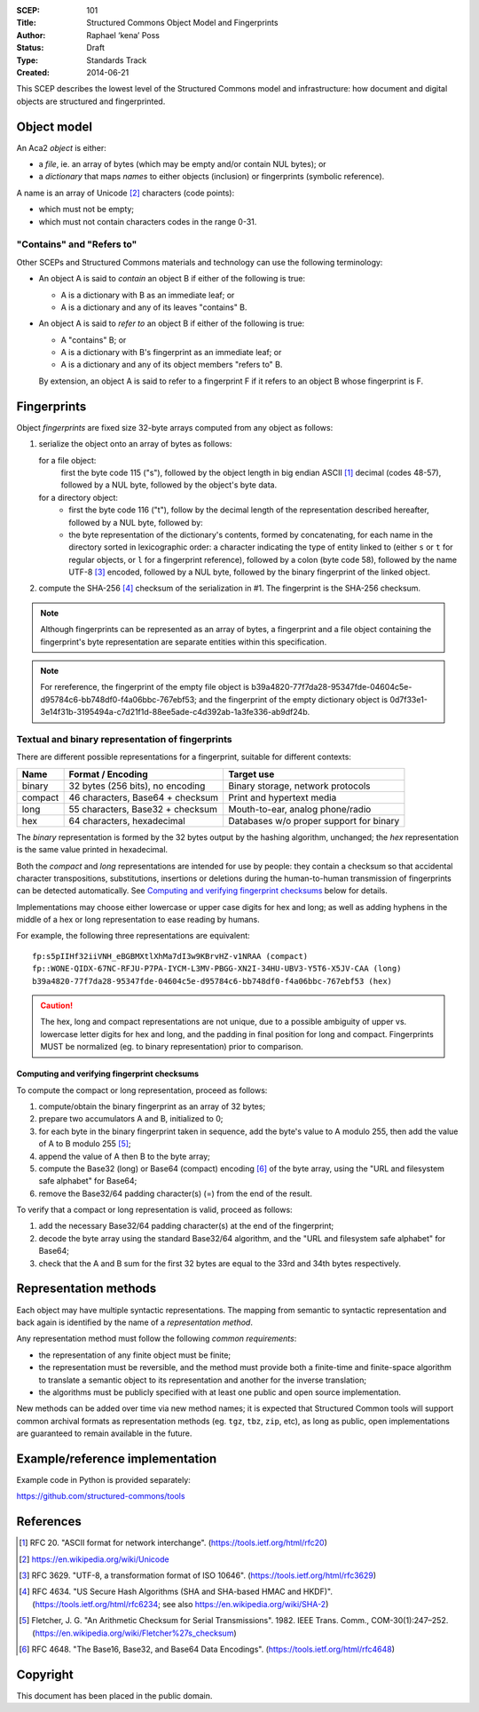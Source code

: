 :SCEP: 101
:Title: Structured Commons Object Model and Fingerprints
:Author: Raphael ‘kena’ Poss
:Status: Draft
:Type: Standards Track
:Created: 2014-06-21

This SCEP describes the lowest level of the Structured
Commons model and infrastructure: how document
and digital objects are structured and fingerprinted.

Object model
============

An Aca2 *object* is either:

- a *file*, ie. an array of bytes (which may be empty and/or contain NUL bytes); or
- a *dictionary* that maps *names* to either objects (inclusion) or
  fingerprints (symbolic reference).

A name is an array of Unicode [#UNI]_ characters (code points):

- which must not be empty;
- which must not contain characters codes in the range 0-31.

"Contains" and "Refers to"
--------------------------

Other SCEPs and Structured Commons materials and technology can
use the following terminology:

- An object A is said to *contain* an object B if either of the
  following is true:

  - A is a dictionary with B as an immediate leaf; or
  - A is a dictionary and any of its leaves "contains" B.

- An object A is said to *refer to* an object B if either of the
  following is true:

  - A "contains" B; or
  - A is a dictionary with B's fingerprint as an immediate leaf; or
  - A is a dictionary and any of its object members "refers to" B.

  By extension, an object A is said to refer to a fingerprint F if it
  refers to an object B whose fingerprint is F.

Fingerprints
============

Object *fingerprints* are fixed size 32-byte arrays computed from
any object as follows:

1. serialize the object onto an array of bytes as follows:

   for a file object:
     first the byte code 115 ("s"), followed by the object length in
     big endian ASCII [#ASCII]_ decimal (codes 48-57), followed by a NUL byte,
     followed by the object's byte data.

   for a directory object:
     - first the byte code 116 ("t"), follow by the decimal length of
       the representation described hereafter, followed by a NUL byte,
       followed by:

     - the byte representation of the dictionary's contents, formed by
       concatenating, for each name in the directory sorted in
       lexicographic order: a character indicating the type of entity
       linked to (either ``s`` or ``t`` for regular objects, or ``l``
       for a fingerprint reference), followed by a colon (byte code 58),
       followed by the name UTF-8 [#UTF]_ encoded, followed by a NUL byte,
       followed by the binary fingerprint of the linked object.

2. compute the SHA-256 [#SHA]_ checksum of the serialization in #1. The
   fingerprint is the SHA-256 checksum.

.. note:: Although fingerprints can be represented as an array of
   bytes, a fingerprint and a file object containing the fingerprint's
   byte representation are separate entities within this
   specification.

.. note:: For rereference, the fingerprint of the empty file object is
   b39a4820-77f7da28-95347fde-04604c5e-d95784c6-bb748df0-f4a06bbc-767ebf53;
   and the fingerprint of the empty dictionary object is
   0d7f33e1-3e14f31b-3195494a-c7d21f1d-88ee5ade-c4d392ab-1a3fe336-ab9df24b.

Textual and binary representation of fingerprints
-------------------------------------------------

There are different possible representations for a fingerprint,
suitable for different contexts:

======= ================================= ========================================
Name    Format / Encoding                 Target use
======= ================================= ========================================
binary  32 bytes (256 bits), no encoding  Binary storage, network protocols
compact 46 characters, Base64 + checksum  Print and hypertext media
long    55 characters, Base32 + checksum  Mouth-to-ear, analog phone/radio
hex     64 characters, hexadecimal        Databases w/o proper support for binary
======= ================================= ========================================

The *binary* representation is formed by the 32 bytes output by the
hashing algorithm, unchanged; the *hex* representation is the same
value printed in hexadecimal.

Both the *compact* and *long* representations are intended for use by
people: they contain a checksum so that accidental character
transpositions, substitutions, insertions or deletions during the
human-to-human transmission of fingerprints can be detected
automatically. See `Computing and verifying fingerprint checksums`_ below
for details.

Implementations may choose either lowercase or upper case digits for
hex and long; as well as adding hyphens in the middle of a hex or long
representation to ease reading by humans.

For example, the following three representations are equivalent::

 fp:s5pIIHf32iiVNH_eBGBMXtlXhMa7dI3w9KBrvHZ-v1NRAA (compact)
 fp::WONE-QIDX-67NC-RFJU-P7PA-IYCM-L3MV-PBGG-XN2I-34HU-UBV3-Y5T6-X5JV-CAA (long)
 b39a4820-77f7da28-95347fde-04604c5e-d95784c6-bb748df0-f4a06bbc-767ebf53 (hex)

.. caution::
   The hex, long and compact representations are not unique,
   due to a possible ambiguity of upper vs. lowercase letter digits
   for hex and long, and the padding in final position for long and
   compact. Fingerprints MUST be normalized (eg. to binary
   representation) prior to comparison.

Computing and verifying fingerprint checksums
`````````````````````````````````````````````

To compute the compact or long representation, proceed as follows:

1. compute/obtain the binary fingerprint as an array of 32 bytes;
2. prepare two accumulators A and B, initialized to 0;
3. for each byte in the binary fingerprint taken in sequence, add the
   byte's value to A modulo 255, then add the value of A to B modulo
   255 [#FLETCHER]_;
4. append the value of A then B to the byte array;
5. compute the Base32 (long) or Base64 (compact) encoding [#BASE]_ of the
   byte array, using the "URL and filesystem safe alphabet" for
   Base64;
6. remove the Base32/64 padding character(s) (=) from the end of the result.

To verify that a compact or long representation is valid, proceed as follows:

1. add the necessary Base32/64 padding character(s) at the end of the fingerprint;
2. decode the byte array using the standard Base32/64 algorithm, and
   the "URL and filesystem safe alphabet" for Base64;
3. check that the A and B sum for the first 32 bytes are equal to the
   33rd and 34th bytes respectively.


Representation methods
======================

Each object may have multiple syntactic representations. The mapping
from semantic to syntactic representation and back again is identified
by the name of a *representation method*.

Any representation method must follow the following *common
requirements*:

- the representation of any finite object must be finite;

- the representation must be reversible, and the method must provide
  both a finite-time and finite-space algorithm to translate a
  semantic object to its representation and another for the inverse
  translation;

- the algorithms must be publicly specified with at least one public
  and open source implementation.

New methods can be added over time via new method names; it is
expected that Structured Common tools will support common archival
formats as representation methods (eg. ``tgz``, ``tbz``, ``zip``,
etc), as long as public, open implementations are guaranteed to remain
available in the future.

Example/reference implementation
================================

Example code in Python is provided separately:

https://github.com/structured-commons/tools

References
==========

.. [#ASCII] RFC 20. "ASCII format for network interchange".
   (https://tools.ietf.org/html/rfc20)

.. [#UNI] https://en.wikipedia.org/wiki/Unicode

.. [#UTF] RFC 3629. "UTF-8, a transformation format of ISO 10646".
   (https://tools.ietf.org/html/rfc3629)

.. [#SHA] RFC 4634. "US Secure Hash Algorithms (SHA and SHA-based HMAC and HKDF)".
   (https://tools.ietf.org/html/rfc6234; see also https://en.wikipedia.org/wiki/SHA-2)

.. [#FLETCHER] Fletcher, J. G. "An Arithmetic Checksum for Serial
   Transmissions". 1982. IEEE Trans. Comm., COM-30(1):247–252.
   (https://en.wikipedia.org/wiki/Fletcher%27s_checksum)

.. [#BASE] RFC 4648. "The Base16, Base32, and Base64 Data Encodings".
   (https://tools.ietf.org/html/rfc4648)

Copyright
=========

This document has been placed in the public domain.


..
   Local Variables:
   mode: rst
   indent-tabs-mode: nil
   sentence-end-double-space: t
   fill-column: 70
   coding: utf-8
   End:
